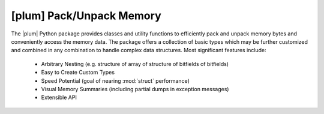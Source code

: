 #########################
[plum] Pack/Unpack Memory
#########################

.. image:: https://gitlab.com/dangass/plum/badges/master/pipeline.svg
    :target: https://gitlab.com/dangass/plum/commits/master
    :alt: Pipeline Status

.. image:: https://gitlab.com/dangass/plum/badges/master/coverage.svg
    :target: https://gitlab.com/dangass/plum/commits/master
    :alt: Coverage Report

.. image:: https://readthedocs.org/projects/plum-py/badge/?version=latest
    :target: https://plum-py.readthedocs.io/en/latest/?badge=latest
    :alt: Documentation Status

The |plum| Python package provides classes and utility functions to
efficiently pack and unpack memory bytes and conveniently access the
memory data. The package offers a collection of basic types which may
be further customized and combined in any combination to handle
complex data structures. Most significant features include:

    - Arbitrary Nesting (e.g. structure of array of structure of bitfields of bitfields)
    - Easy to Create Custom Types
    - Speed Potential (goal of nearing :mod:`struct` performance)
    - Visual Memory Summaries (including partial dumps in exception messages)
    - Extensible API


